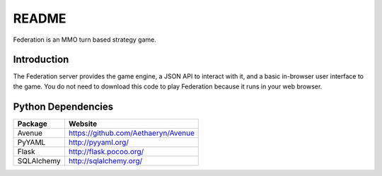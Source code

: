 README
======

Federation is an MMO turn based strategy game.


Introduction
------------

The Federation server provides the game engine, a JSON API to interact
with it, and a basic in-browser user interface to the game. You do not
need to download this code to play Federation because it runs in your
web browser.


Python Dependencies
-------------------

+-------------+--------------------------------------+
| Package     | Website                              |
+=============+======================================+
| Avenue      | https://github.com/Aethaeryn/Avenue  |
+-------------+--------------------------------------+
| PyYAML      | http://pyyaml.org/                   |
+-------------+--------------------------------------+
| Flask       | http://flask.pocoo.org/              |
+-------------+--------------------------------------+
| SQLAlchemy  | http://sqlalchemy.org/               |
+-------------+--------------------------------------+


